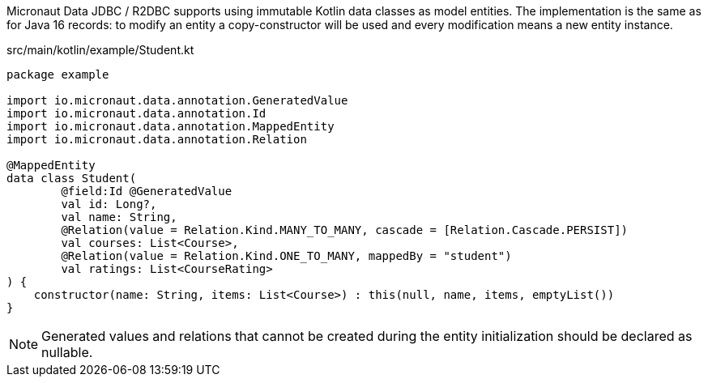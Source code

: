 Micronaut Data JDBC / R2DBC supports using immutable Kotlin data classes as model entities.
The implementation is the same as for Java 16 records: to modify an entity a copy-constructor will be used and every modification means a new entity instance.

[source, kotlin]
.src/main/kotlin/example/Student.kt
----
package example

import io.micronaut.data.annotation.GeneratedValue
import io.micronaut.data.annotation.Id
import io.micronaut.data.annotation.MappedEntity
import io.micronaut.data.annotation.Relation

@MappedEntity
data class Student(
        @field:Id @GeneratedValue
        val id: Long?,
        val name: String,
        @Relation(value = Relation.Kind.MANY_TO_MANY, cascade = [Relation.Cascade.PERSIST])
        val courses: List<Course>,
        @Relation(value = Relation.Kind.ONE_TO_MANY, mappedBy = "student")
        val ratings: List<CourseRating>
) {
    constructor(name: String, items: List<Course>) : this(null, name, items, emptyList())
}
----

NOTE: Generated values and relations that cannot be created during the entity initialization should be declared as nullable.
